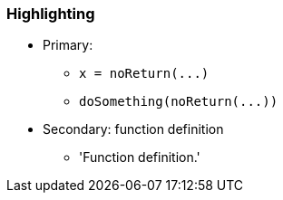 === Highlighting

* Primary:
** ``++x = noReturn(...)++``
** ``++doSomething(noReturn(...))++``
* Secondary: function definition
** 'Function definition.'


